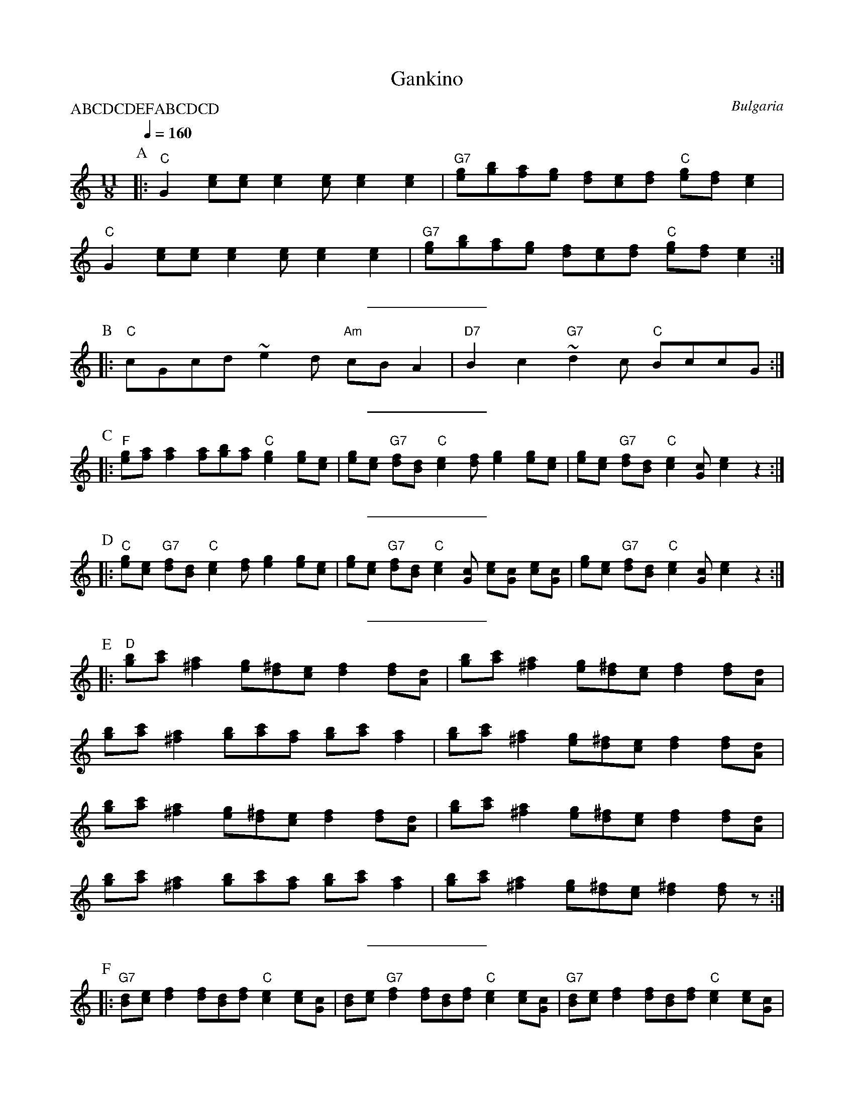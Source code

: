 X: 128
T:Gankino
O:Bulgaria
S:Adapted from Deborah Jones, Vancouver Int'l Folk Dance Music Book
F:http://www.youtube.com/watch?v=OFu2Fh2zn4M
Q:1/4=160
L:1/8
M:11/8
P:ABCDCDEFABCDCD
K:C
%%MIDI gchord f2c2f2cf2c2
%%MIDI beatstring fpmpmppmpmp
P:A
|:"C" G2 [ec][ec] [e2c2] [ec] [e2c2] [e2c2] |\
"G7" [ge][bg][af][ge] [fd][ec][fd] "C" [ge][fd] [e2c2]|
"C" G2 [ec][ec] [e2c2] [ec] [e2c2] [e2c2] |\
"G7" [ge][bg][af][ge] [fd][ec][fd] "C" [ge][fd] [e2c2] :|
%%sep 10 10
P:B
|: "C" cGcd ~e2 d "Am" cB A2|"D7" B2 c2 "G7" ~d2 c "C" BccG:|
%%sep 10 10
P:C
|:"F" [ge][af] [a2f2] [af][bg][af] "C" [g2e2] [ge][ec]|\
[ge][ec] "G7" [fd][dB] "C" [e2c2][fd] [g2e2] [ge][ec]|\
[ge][ec] "G7" [fd][dB] "C" [e2c2][cG] [e2c2]z2 :|
%%sep 10 10
P:D
|: "C" [ge][ec] "G7" [fd][dB] "C" [e2c2][fd] [g2e2] [ge][ec]|\
[ge][ec] "G7" [fd][dB] "C" [e2c2] [cG] [ec][cG] [ec][cG]|\
[ge][ec] "G7" [fd][dB] "C" [e2c2] [cG] [e2c2] z2 :|
%%sep 10 10
P:E
|: "D" [bg][c'a] [a2^f2] [ge][^fd][ec] [f2d2] [fd][dA] |\
[bg][c'a] [a2^f2] [ge][^fd][ec] [f2d2] [fd][dA] |
[bg][c'a] [a2^f2] [bg][c'a][af] [bg][c'a] [a2f2]|\
[bg][c'a] [a2^f2] [ge][^fd][ec] [f2d2] [fd][dA] |
[bg][c'a] [a2^f2] [ge][^fd][ec] [f2d2] [fd][dA] |\
[bg][c'a] [a2^f2] [ge][^fd][ec] [f2d2] [fd][dA] |
[bg][c'a] [a2^f2] [bg][c'a][af] [bg][c'a] [a2f2]|\
[bg][c'a] [a2^f2] [ge][^fd][ec] [^f2d2][fd] z :|
%%sep 10 10
P:F
|: "G7" [dB][ec] [f2d2] [fd][dB][fd] "C" [e2c2] [ec][cG] |\
[dB][ec] "G7" [f2d2] [fd][dB][fd] "C" [e2c2] [ec][cG] |\
"G7" [dB][ec] [f2d2] [fd][dB][fd] "C" [e2c2] [ec][cG] |
"D7" dcBc "G7" d2c ~d2 dc|\
[dB][ec] "G7" [f2d2] [fd][dB][fd] "C" [e2c2] [ec][cG] |\
[dB][ec] "G7" [f2d2] [fd][dB][fd] "C" [e2c2] [ec][cG] |\
"G7" dcBc d2 G d2 z2:|
